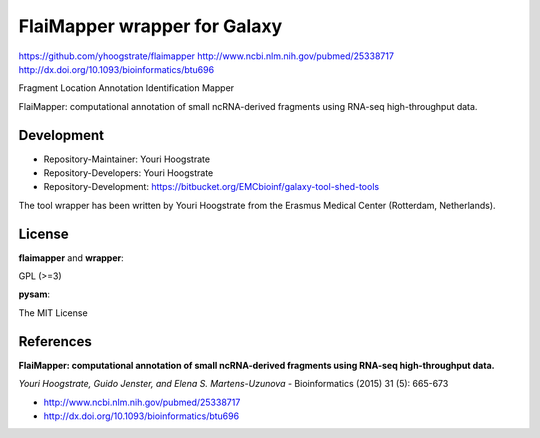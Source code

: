 FlaiMapper wrapper for Galaxy
=============================

https://github.com/yhoogstrate/flaimapper
http://www.ncbi.nlm.nih.gov/pubmed/25338717
http://dx.doi.org/10.1093/bioinformatics/btu696

Fragment Location Annotation Identification Mapper

FlaiMapper: computational annotation of small ncRNA-derived fragments using RNA-seq high-throughput data.

Development
-----------

* Repository-Maintainer: Youri Hoogstrate
* Repository-Developers: Youri Hoogstrate

* Repository-Development: https://bitbucket.org/EMCbioinf/galaxy-tool-shed-tools

The tool wrapper has been written by Youri Hoogstrate from the Erasmus
Medical Center (Rotterdam, Netherlands).

License
-------

**flaimapper** and **wrapper**:

GPL (>=3)

**pysam**:

The MIT License

References
----------
**FlaiMapper: computational annotation of small ncRNA-derived fragments using RNA-seq high-throughput data.**

*Youri Hoogstrate, Guido Jenster, and Elena S. Martens-Uzunova* - Bioinformatics (2015) 31 (5): 665-673

- http://www.ncbi.nlm.nih.gov/pubmed/25338717
- http://dx.doi.org/10.1093/bioinformatics/btu696